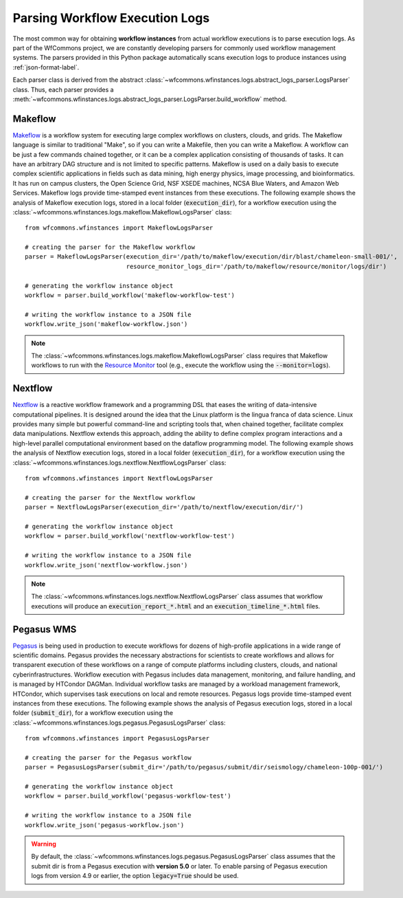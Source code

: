 .. _logs-label:

Parsing Workflow Execution Logs
===============================

The most common way for obtaining **workflow instances** from actual workflow
executions is to parse execution logs. As part of the WfCommons project, we
are constantly developing parsers for commonly used workflow management systems.
The parsers provided in this Python package automatically scans execution logs
to produce instances using :ref:`json-format-label`.

Each parser class is derived from the abstract
:class:`~wfcommons.wfinstances.logs.abstract_logs_parser.LogsParser` class. Thus, each
parser provides a
:meth:`~wfcommons.wfinstances.logs.abstract_logs_parser.LogsParser.build_workflow`
method.

Makeflow
--------

`Makeflow <http://ccl.cse.nd.edu/software/makeflow/>`_ is a workflow system for
executing large complex workflows on clusters, clouds, and grids. The Makeflow
language is similar to traditional "Make", so if you can write a Makefile, then you
can write a Makeflow. A workflow can be just a few commands chained together, or
it can be a complex application consisting of thousands of tasks. It can have an
arbitrary DAG structure and is not limited to specific patterns. Makeflow is used
on a daily basis to execute complex scientific applications in fields such as data
mining, high energy physics, image processing, and bioinformatics. It has run on
campus clusters, the Open Science Grid, NSF XSEDE machines, NCSA Blue Waters, and
Amazon Web Services. Makeflow logs provide time-stamped event instances from these
executions. The following example shows the analysis of Makeflow execution logs,
stored in a local folder (:code:`execution_dir`), for a workflow execution using the
:class:`~wfcommons.wfinstances.logs.makeflow.MakeflowLogsParser` class: ::

    from wfcommons.wfinstances import MakeflowLogsParser

    # creating the parser for the Makeflow workflow
    parser = MakeflowLogsParser(execution_dir='/path/to/makeflow/execution/dir/blast/chameleon-small-001/',
                                resource_monitor_logs_dir='/path/to/makeflow/resource/monitor/logs/dir')

    # generating the workflow instance object
    workflow = parser.build_workflow('makeflow-workflow-test')

    # writing the workflow instance to a JSON file
    workflow.write_json('makeflow-workflow.json')

.. note::
    The :class:`~wfcommons.wfinstances.logs.makeflow.MakeflowLogsParser` class requires
    that Makeflow workflows to run with the
    `Resource Monitor <https://cctools.readthedocs.io/en/latest/resource_monitor/>`_
    tool (e.g., execute the workflow using the :code:`--monitor=logs`).

Nextflow
--------

`Nextflow <https://nextflow.io>`_ is a reactive workflow framework and a programming DSL
that eases the writing of data-intensive computational pipelines. It is designed around
the idea that the Linux platform is the lingua franca of data science. Linux provides
many simple but powerful command-line and scripting tools that, when chained together,
facilitate complex data manipulations. Nextflow extends this approach, adding the ability
to define complex program interactions and a high-level parallel computational environment
based on the dataflow programming model. The following example shows the analysis of
Nextflow execution logs, stored in a local folder (:code:`execution_dir`), for a workflow
execution using the :class:`~wfcommons.wfinstances.logs.nextflow.NextflowLogsParser` class: ::

    from wfcommons.wfinstances import NextflowLogsParser

    # creating the parser for the Nextflow workflow
    parser = NextflowLogsParser(execution_dir='/path/to/nextflow/execution/dir/')

    # generating the workflow instance object
    workflow = parser.build_workflow('nextflow-workflow-test')

    # writing the workflow instance to a JSON file
    workflow.write_json('nextflow-workflow.json')

.. note::
    The :class:`~wfcommons.wfinstances.logs.nextflow.NextflowLogsParser` class assumes
    that workflow executions will produce an :code:`execution_report_*.html` and an
    :code:`execution_timeline_*.html` files.

Pegasus WMS
-----------

`Pegasus <http://pegasus.isi.edu>`_ is being used in production to execute workflows
for dozens of high-profile applications in a wide range of scientific domains. Pegasus
provides the necessary abstractions for scientists to create workflows and allows for
transparent execution of these workflows on a range of compute platforms including
clusters, clouds, and national cyberinfrastructures. Workflow execution with Pegasus
includes data management, monitoring, and failure handling, and is managed by HTCondor
DAGMan. Individual workflow tasks are managed by a workload management framework,
HTCondor, which supervises task executions on local and remote resources. Pegasus
logs provide time-stamped event instances from these executions. The following example shows
the analysis of Pegasus execution logs, stored in a local folder (:code:`submit_dir`), for a
workflow execution using the :class:`~wfcommons.wfinstances.logs.pegasus.PegasusLogsParser`
class: ::

    from wfcommons.wfinstances import PegasusLogsParser

    # creating the parser for the Pegasus workflow
    parser = PegasusLogsParser(submit_dir='/path/to/pegasus/submit/dir/seismology/chameleon-100p-001/')

    # generating the workflow instance object
    workflow = parser.build_workflow('pegasus-workflow-test')

    # writing the workflow instance to a JSON file
    workflow.write_json('pegasus-workflow.json')

.. warning::
    By default, the :class:`~wfcommons.wfinstances.logs.pegasus.PegasusLogsParser`
    class assumes that the submit dir is from a Pegasus execution with **version 5.0**
    or later. To enable parsing of Pegasus execution logs from version 4.9 or earlier,
    the option :code:`legacy=True` should be used.
